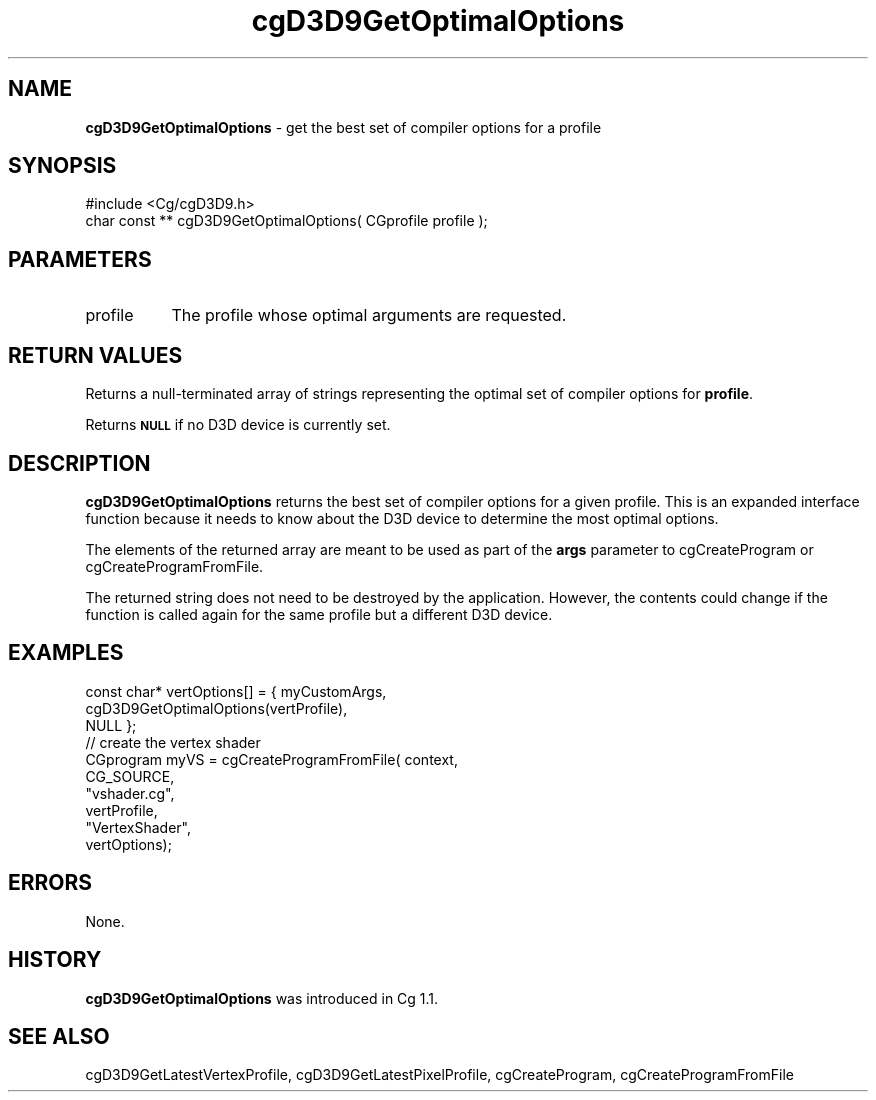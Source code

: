 .de Sh \" Subsection heading
.br
.if t .Sp
.ne 5
.PP
\fB\\$1\fR
.PP
..
.de Sp \" Vertical space (when we can't use .PP)
.if t .sp .5v
.if n .sp
..
.de Vb \" Begin verbatim text
.ft CW
.nf
.ne \\$1
..
.de Ve \" End verbatim text
.ft R
.fi
..
.tr \(*W-
.ds C+ C\v'-.1v'\h'-1p'\s-2+\h'-1p'+\s0\v'.1v'\h'-1p'
.ie n \{\
.    ds -- \(*W-
.    ds PI pi
.    if (\n(.H=4u)&(1m=24u) .ds -- \(*W\h'-12u'\(*W\h'-12u'-\" diablo 10 pitch
.    if (\n(.H=4u)&(1m=20u) .ds -- \(*W\h'-12u'\(*W\h'-8u'-\"  diablo 12 pitch
.    ds L" ""
.    ds R" ""
.    ds C` ""
.    ds C' ""
'br\}
.el\{\
.    ds -- \|\(em\|
.    ds PI \(*p
.    ds L" ``
.    ds R" ''
'br\}
.ie \n(.g .ds Aq \(aq
.el       .ds Aq '
.ie \nF \{\
.    de IX
.    tm Index:\\$1\t\\n%\t"\\$2"
..
.    nr % 0
.    rr F
.\}
.el \{\
.    de IX
..
.\}
.    \" fudge factors for nroff and troff
.if n \{\
.    ds #H 0
.    ds #V .8m
.    ds #F .3m
.    ds #[ \f1
.    ds #] \fP
.\}
.if t \{\
.    ds #H ((1u-(\\\\n(.fu%2u))*.13m)
.    ds #V .6m
.    ds #F 0
.    ds #[ \&
.    ds #] \&
.\}
.    \" simple accents for nroff and troff
.if n \{\
.    ds ' \&
.    ds ` \&
.    ds ^ \&
.    ds , \&
.    ds ~ ~
.    ds /
.\}
.if t \{\
.    ds ' \\k:\h'-(\\n(.wu*8/10-\*(#H)'\'\h"|\\n:u"
.    ds ` \\k:\h'-(\\n(.wu*8/10-\*(#H)'\`\h'|\\n:u'
.    ds ^ \\k:\h'-(\\n(.wu*10/11-\*(#H)'^\h'|\\n:u'
.    ds , \\k:\h'-(\\n(.wu*8/10)',\h'|\\n:u'
.    ds ~ \\k:\h'-(\\n(.wu-\*(#H-.1m)'~\h'|\\n:u'
.    ds / \\k:\h'-(\\n(.wu*8/10-\*(#H)'\z\(sl\h'|\\n:u'
.\}
.    \" troff and (daisy-wheel) nroff accents
.ds : \\k:\h'-(\\n(.wu*8/10-\*(#H+.1m+\*(#F)'\v'-\*(#V'\z.\h'.2m+\*(#F'.\h'|\\n:u'\v'\*(#V'
.ds 8 \h'\*(#H'\(*b\h'-\*(#H'
.ds o \\k:\h'-(\\n(.wu+\w'\(de'u-\*(#H)/2u'\v'-.3n'\*(#[\z\(de\v'.3n'\h'|\\n:u'\*(#]
.ds d- \h'\*(#H'\(pd\h'-\w'~'u'\v'-.25m'\f2\(hy\fP\v'.25m'\h'-\*(#H'
.ds D- D\\k:\h'-\w'D'u'\v'-.11m'\z\(hy\v'.11m'\h'|\\n:u'
.ds th \*(#[\v'.3m'\s+1I\s-1\v'-.3m'\h'-(\w'I'u*2/3)'\s-1o\s+1\*(#]
.ds Th \*(#[\s+2I\s-2\h'-\w'I'u*3/5'\v'-.3m'o\v'.3m'\*(#]
.ds ae a\h'-(\w'a'u*4/10)'e
.ds Ae A\h'-(\w'A'u*4/10)'E
.    \" corrections for vroff
.if v .ds ~ \\k:\h'-(\\n(.wu*9/10-\*(#H)'\s-2\u~\d\s+2\h'|\\n:u'
.if v .ds ^ \\k:\h'-(\\n(.wu*10/11-\*(#H)'\v'-.4m'^\v'.4m'\h'|\\n:u'
.    \" for low resolution devices (crt and lpr)
.if \n(.H>23 .if \n(.V>19 \
\{\
.    ds : e
.    ds 8 ss
.    ds o a
.    ds d- d\h'-1'\(ga
.    ds D- D\h'-1'\(hy
.    ds th \o'bp'
.    ds Th \o'LP'
.    ds ae ae
.    ds Ae AE
.\}
.rm #[ #] #H #V #F C
.IX Title "cgD3D9GetOptimalOptions 3"
.TH cgD3D9GetOptimalOptions 3 "Cg Toolkit 3.0" "perl v5.10.0" "Cg Direct3D9 Runtime API"
.if n .ad l
.nh
.SH "NAME"
\&\fBcgD3D9GetOptimalOptions\fR \- get the best set of compiler options for a profile
.SH "SYNOPSIS"
.IX Header "SYNOPSIS"
.Vb 1
\&  #include <Cg/cgD3D9.h>
\&
\&  char const ** cgD3D9GetOptimalOptions( CGprofile profile );
.Ve
.SH "PARAMETERS"
.IX Header "PARAMETERS"
.IP "profile" 8
.IX Item "profile"
The profile whose optimal arguments are requested.
.SH "RETURN VALUES"
.IX Header "RETURN VALUES"
Returns a null-terminated array of strings representing the optimal set of
compiler options for \fBprofile\fR.
.PP
Returns \fB\s-1NULL\s0\fR if no D3D device is currently set.
.SH "DESCRIPTION"
.IX Header "DESCRIPTION"
\&\fBcgD3D9GetOptimalOptions\fR returns the best set of compiler options for a
given profile. This is an expanded interface function because it needs to
know about the D3D device to determine the most optimal options.
.PP
The elements of the returned array are meant to be used as part of the
\&\fBargs\fR parameter to cgCreateProgram or
cgCreateProgramFromFile.
.PP
The returned string does not need to be destroyed by the application.
However, the contents could change if the function is called again for the
same profile but a different D3D device.
.SH "EXAMPLES"
.IX Header "EXAMPLES"
.Vb 3
\&  const char* vertOptions[]  = { myCustomArgs,
\&                                 cgD3D9GetOptimalOptions(vertProfile),
\&                                 NULL };
\&
\&  // create the vertex shader
\&  CGprogram myVS = cgCreateProgramFromFile( context,
\&                                            CG_SOURCE,
\&                                            "vshader.cg",
\&                                            vertProfile,
\&                                            "VertexShader",
\&                                            vertOptions);
.Ve
.SH "ERRORS"
.IX Header "ERRORS"
None.
.SH "HISTORY"
.IX Header "HISTORY"
\&\fBcgD3D9GetOptimalOptions\fR was introduced in Cg 1.1.
.SH "SEE ALSO"
.IX Header "SEE ALSO"
cgD3D9GetLatestVertexProfile,
cgD3D9GetLatestPixelProfile,
cgCreateProgram,
cgCreateProgramFromFile
